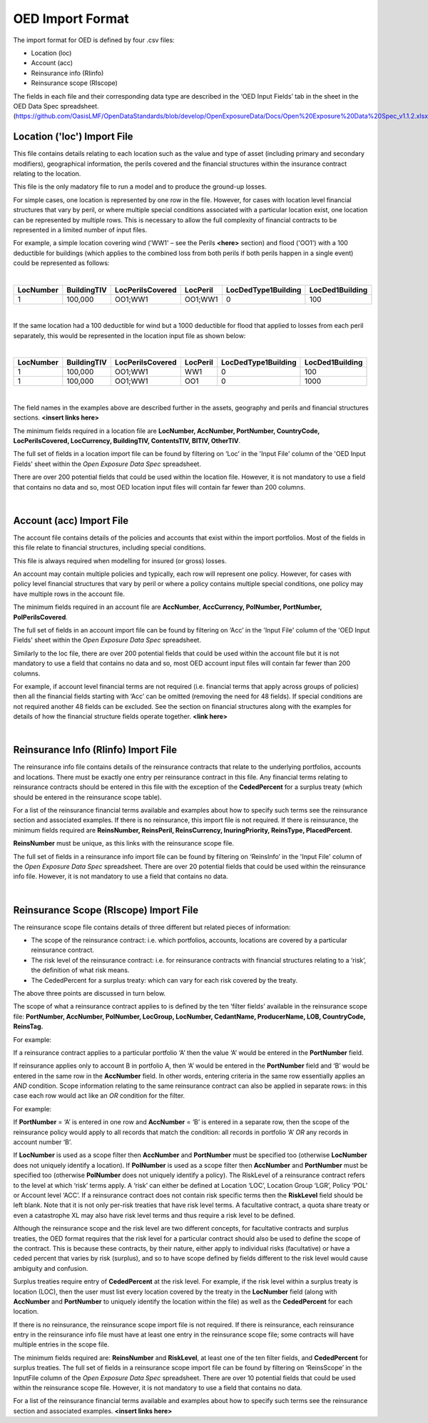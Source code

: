 OED Import Format
================

The import format for OED is defined by four .csv files:

•	Location (loc)
•	Account (acc)
•	Reinsurance info (RIinfo)
•	Reinsurance scope (RIscope)

The fields in each file and their corresponding data type are described in the ‘OED Input Fields’ tab in the sheet in the OED Data Spec spreadsheet. (https://github.com/OasisLMF/OpenDataStandards/blob/develop/OpenExposureData/Docs/Open%20Exposure%20Data%20Spec_v1.1.2.xlsx)

Location ('loc') Import File
############################

This file contains details relating to each location such as the value and type of asset (including primary and secondary modifiers), geographical information, the perils covered and the financial structures within the insurance contract relating to the location.

This file is the only madatory file to run a model and to produce the ground-up losses.

For simple cases, one location is represented by one row in the file. However, for cases with location level financial structures that vary by peril, or where multiple special conditions associated with a particular location exist, one location can be represented by multiple rows. This is necessary to allow the full complexity of financial contracts to be represented in a limited number of input files.
 
For example, a simple location covering wind ('WW1' – see the Perils **<here>** section) and flood ('OO1') with a 100 deductible for buildings (which applies to the combined loss from both perils if both perils happen in a single event) could be represented as follows:

|

.. csv-table::
    :header: "LocNumber", "BuildingTIV", "LocPerilsCovered", "LocPeril", "LocDedType1Building", "LocDed1Building"
    
    "1", "100,000", "OO1;WW1", "OO1;WW1", "0", "100"
|

If the same location had a 100 deductible for wind but a 1000 deductible for flood that applied to losses from each peril separately, this would be represented in the location input file as shown below:

|

.. csv-table::
    :header: "LocNumber", "BuildingTIV", "LocPerilsCovered", "LocPeril", "LocDedType1Building", "LocDed1Building"

    "1", "100,000", "OO1;WW1", "WW1", "0", "100"
    "1", "100,000", "OO1;WW1", "OO1", "0", "1000"
|

The field names in the examples above are described further in the assets, geography and perils and financial structures sections. **<insert links here>**

The minimum fields required in a location file are **LocNumber, AccNumber, PortNumber, CountryCode, LocPerilsCovered, LocCurrency, BuildingTIV, ContentsTIV, BITIV, OtherTIV**.

The full set of fields in a location import file can be found by filtering on ‘Loc’ in the 'Input File' column of the 'OED Input Fields' sheet within the *Open Exposure Data Spec* spreadsheet. 

There are over 200 potential fields that could be used within the location file. However, it is not mandatory to use a field that contains no data and so, most OED location input files will contain far fewer than 200 columns. 

|

Account (acc) Import File
#########################

The account file contains details of the policies and accounts that exist within the import portfolios. Most of the fields in this file relate to financial structures, including special conditions.

This file is always required when modelling for insured (or gross) losses.

An account may contain multiple policies and typically, each row will represent one policy. However, for cases with policy level financial structures that vary by peril or where a policy contains multiple special conditions, one policy may have multiple rows in the account file. 

The minimum fields required in an account file are **AccNumber**, **AccCurrency, PolNumber, PortNumber, PolPerilsCovered**.

The full set of fields in an account import file can be found by filtering on ‘Acc’ in the 'Input File' column of the 'OED Input Fields' sheet within the *Open Exposure Data Spec* spreadsheet. 

Similarly to the loc file, there are over 200 potential fields that could be used within the account file but it is not mandatory to use a field that contains no data and so, most OED account input files will contain far fewer than 200 columns. 

For example, if account level financial terms are not required (i.e. financial terms that apply across groups of policies) then all the financial fields starting with ‘Acc’ can be omitted (removing the need for 48 fields). If special conditions are not required another 48 fields can be excluded. See the section on financial structures along with the examples for details of how the financial structure fields operate together. **<link here>**

|

Reinsurance Info (RIinfo) Import File
#####################################

The reinsurance info file contains details of the reinsurance contracts that relate to the underlying portfolios, accounts and locations. There must be exactly one entry per reinsurance contract in this file. Any financial terms relating to reinsurance contracts should be entered in this file with the exception of the **CededPercent** for a surplus treaty (which should be entered in the reinsurance scope table).

For a list of the reinsurance financial terms available and examples about how to specify such terms see the reinsurance section and associated examples.
If there is no reinsurance, this import file is not required. If there is reinsurance, the minimum fields required are **ReinsNumber, ReinsPeril, ReinsCurrency, InuringPriority, ReinsType, PlacedPercent**.

**ReinsNumber** must be unique, as this links with the reinsurance scope file.

The full set of fields in a reinsurance info import file can be found by filtering on ‘ReinsInfo’ in the 'Input File' column of the *Open Exposure Data Spec* spreadsheet. There are over 20 potential fields that could be used within the reinsurance info file. However, it is not mandatory to use a field that contains no data. 

|

Reinsurance Scope (RIscope) Import File
#########################################

The reinsurance scope file contains details of three different but related pieces of information:

•	The scope of the reinsurance contract: i.e. which portfolios, accounts, locations are covered by a particular reinsurance contract.

•	The risk level of the reinsurance contract: i.e. for reinsurance contracts with financial structures relating to a ‘risk’, the definition of what risk means.

•	The CededPercent for a surplus treaty: which can vary for each risk covered by the treaty.

The above three points are discussed in turn below.

The scope of what a reinsurance contract applies to is defined by the ten ‘filter fields’ available in the reinsurance scope file: **PortNumber, AccNumber, PolNumber, LocGroup, LocNumber, CedantName, ProducerName, LOB, CountryCode, ReinsTag.**

For example:

If a reinsurance contract applies to a particular portfolio ‘A’ then the value ‘A’ would be entered in the **PortNumber** field.

If reinsurance applies only to account B in portfolio A, then ‘A’ would be entered in the **PortNumber** field and ‘B’ would be entered in the same row in the **AccNumber** field. In other words, entering criteria in the same row essentially applies an *AND* condition.
Scope information relating to the same reinsurance contract can also be applied in separate rows: in this case each row would act like an *OR* condition for the filter. 

For example:

If **PortNumber** = ‘A’ is entered in one row and **AccNumber** = ‘B’ is entered in a separate row, then the scope of the reinsurance policy would apply to all records that match the condition: all records in portfolio ‘A’ *OR* any records in account number ‘B’.

If **LocNumber** is used as a scope filter then **AccNumber** and **PortNumber** must be specified too (otherwise **LocNumber** does not uniquely identify a location).
If **PolNumber** is used as a scope filter then **AccNumber** and **PortNumber** must be specified too (otherwise **PolNumber** does not uniquely identify a policy).
The RiskLevel of a reinsurance contract refers to the level at which ‘risk’ terms apply. A ‘risk’ can either be defined at Location ‘LOC’, Location Group ‘LGR’, Policy ‘POL’ or Account level ‘ACC’. If a reinsurance contract does not contain risk specific terms then the **RiskLevel** field should be left blank. Note that it is not only per-risk treaties that have risk level terms. A facultative contract, a quota share treaty or even a catastrophe XL may also have risk level terms and thus require a risk level to be defined. 

Although the reinsurance scope and the risk level are two different concepts, for facultative contracts and surplus treaties, the OED format requires that the risk level for a particular contract should also be used to define the scope of the contract. This is because these contracts, by their nature, either apply to individual risks (facultative) or have a ceded percent that varies by risk (surplus), and so to have scope defined by fields different to the risk level would cause ambiguity and confusion.

Surplus treaties require entry of **CededPercent** at the risk level. For example, if the risk level within a surplus treaty is location (LOC), then the user must list every location covered by the treaty in the **LocNumber** field (along with **AccNumber** and **PortNumber** to uniquely identify the location within the file) as well as the **CededPercent** for each location.

If there is no reinsurance, the reinsurance scope import file is not required. If there is reinsurance, each reinsurance entry in the reinsurance info file must have at least one entry in the reinsurance scope file; some contracts will have multiple entries in the scope file. 

The minimum fields required are: **ReinsNumber** and **RiskLevel**, at least one of the ten filter fields, and **CededPercent** for surplus treaties.
The full set of fields in a reinsurance scope import file can be found by filtering on ‘ReinsScope’ in the InputFile column of the *Open Exposure Data Spec* spreadsheet. There are over 10 potential fields that could be used within the reinsurance scope file. However, it is not mandatory to use a field that contains no data. 

For a list of the reinsurance financial terms available and examples about how to specify such terms see the reinsurance section and associated examples. **<insert links here>**

